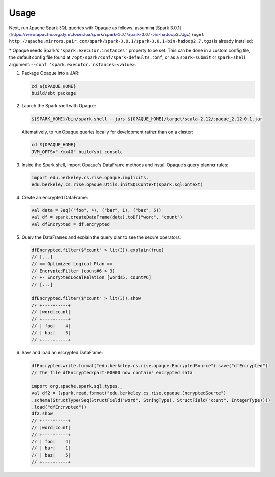 ***************
Usage
***************

Next, run Apache Spark SQL queries with Opaque as follows, assuming [Spark 3.0.1](https://www.apache.org/dyn/closer.lua/spark/spark-3.0.1/spark-3.0.1-bin-hadoop2.7.tgz) (``wget http://apache.mirrors.pair.com/spark/spark-3.0.1/spark-3.0.1-bin-hadoop2.7.tgz``) is already installed:

\* Opaque needs Spark's ``'spark.executor.instances'`` property to be set. This can be done in a custom config file, the default config file found at ``/opt/spark/conf/spark-defaults.conf``, or as a ``spark-submit`` or ``spark-shell`` argument: ``--conf 'spark.executor.instances=<value>``.

1. Package Opaque into a JAR:

   .. code-block:: bash
                   
                   cd ${OPAQUE_HOME}
                   build/sbt package

2. Launch the Spark shell with Opaque:

   .. code-block:: bash
                   
                   ${SPARK_HOME}/bin/spark-shell --jars ${OPAQUE_HOME}/target/scala-2.12/opaque_2.12-0.1.jar
    
   Alternatively, to run Opaque queries locally for development rather than on a cluster:

   .. code-block:: bash

                   cd ${OPAQUE_HOME}
                   JVM_OPTS="-Xmx4G" build/sbt console

3. Inside the Spark shell, import Opaque's DataFrame methods and install Opaque's query planner rules:

   .. code-block:: scala
                    
                   import edu.berkeley.cs.rise.opaque.implicits._
                   edu.berkeley.cs.rise.opaque.Utils.initSQLContext(spark.sqlContext)

4. Create an encrypted DataFrame:

   .. code-block:: scala
      
                   val data = Seq(("foo", 4), ("bar", 1), ("baz", 5))
                   val df = spark.createDataFrame(data).toDF("word", "count")
                   val dfEncrypted = df.encrypted

5. Query the DataFrames and explain the query plan to see the secure operators:


   .. code-block:: scala
                   
                   dfEncrypted.filter($"count" > lit(3)).explain(true)
                   // [...]
                   // == Optimized Logical Plan ==
                   // EncryptedFilter (count#6 > 3)
                   // +- EncryptedLocalRelation [word#5, count#6]
                   // [...]

                   dfEncrypted.filter($"count" > lit(3)).show
                   // +----+-----+
                   // |word|count|
                   // +----+-----+
                   // | foo|    4|
                   // | baz|    5|
                   // +----+-----+

6. Save and load an encrypted DataFrame:

   .. code-block:: scala
                   
                   dfEncrypted.write.format("edu.berkeley.cs.rise.opaque.EncryptedSource").save("dfEncrypted")
                   // The file dfEncrypted/part-00000 now contains encrypted data

                   import org.apache.spark.sql.types._
                   val df2 = (spark.read.format("edu.berkeley.cs.rise.opaque.EncryptedSource")
                   .schema(StructType(Seq(StructField("word", StringType), StructField("count", IntegerType))))
                   .load("dfEncrypted"))
                   df2.show
                   // +----+-----+
                   // |word|count|
                   // +----+-----+
                   // | foo|    4|
                   // | bar|    1|
                   // | baz|    5|
                   // +----+-----+
